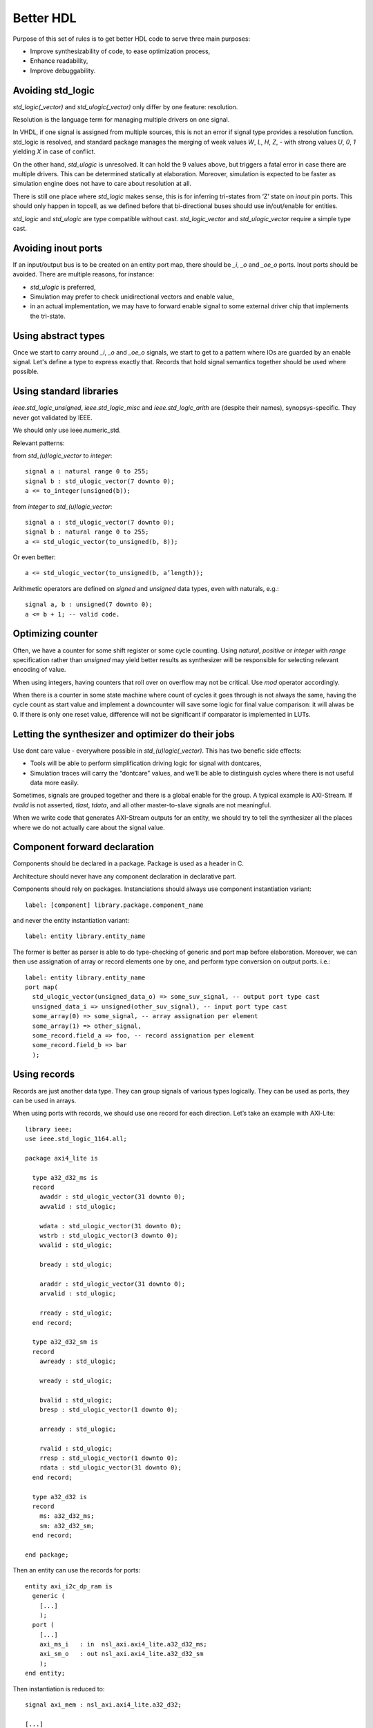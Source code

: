 ==========
Better HDL
==========

Purpose of this set of rules is to get better HDL code to serve three
main purposes:

* Improve synthesizability of code, to ease optimization process,

* Enhance readability,

* Improve debuggability.

Avoiding std_logic
==================

`std_logic(_vector)` and `std_ulogic(_vector)` only differ by one
feature: resolution.

Resolution is the language term for managing multiple drivers on one
signal.

In VHDL, if one signal is assigned from multiple sources, this is not
an error if signal type provides a resolution function. std_logic is
resolved, and standard package manages the merging of weak values `W`,
`L`, `H`, `Z`, `-` with strong values `U`, `0`, `1` yielding `X` in
case of conflict.

On the other hand, `std_ulogic` is unresolved. It can hold the 9 values
above, but triggers a fatal error in case there are multiple
drivers. This can be determined statically at elaboration. Moreover,
simulation is expected to be faster as simulation engine does not have
to care about resolution at all.

There is still one place where `std_logic` makes sense, this is for
inferring tri-states from ‘Z’ state on `inout` pin ports. This should
only happen in topcell, as we defined before that bi-directional buses
should use in/out/enable for entities.

`std_logic` and `std_ulogic` are type compatible without cast.
`std_logic_vector` and `std_ulogic_vector` require a simple type cast.

Avoiding inout ports
====================

If an input/output bus is to be created on an entity port map, there
should be `_i`, `_o` and `_oe_o` ports. Inout ports should be
avoided. There are multiple reasons, for instance:

* `std_ulogic` is preferred,

* Simulation may prefer to check unidirectional vectors and enable
  value,

* in an actual implementation, we may have to forward enable signal to
  some external driver chip that implements the tri-state.

Using abstract types
====================

Once we start to carry around `_i`, `_o` and `_oe_o` signals, we start
to get to a pattern where IOs are guarded by an enable signal.  Let's
define a type to express exactly that.  Records that hold signal
semantics together should be used where possible.

Using standard libraries
========================

`ieee.std_logic_unsigned`, `ieee.std_logic_misc` and
`ieee.std_logic_arith` are (despite their names),
synopsys-specific. They  never got validated by IEEE.

We should only use ieee.numeric_std.

Relevant patterns:

from `std_(u)logic_vector` to `integer`::

  signal a : natural range 0 to 255;
  signal b : std_ulogic_vector(7 downto 0);
  a <= to_integer(unsigned(b));

from `integer` to `std_(u)logic_vector`::

  signal a : std_ulogic_vector(7 downto 0);
  signal b : natural range 0 to 255;
  a <= std_ulogic_vector(to_unsigned(b, 8));

Or even better::

  a <= std_ulogic_vector(to_unsigned(b, a’length));

Arithmetic operators are defined on `signed` and `unsigned` data
types, even with naturals, e.g.::

  signal a, b : unsigned(7 downto 0);
  a <= b + 1; -- valid code.

Optimizing counter
==================

Often, we have a counter for some shift register or some cycle
counting. Using `natural`, `positive` or `integer` with `range`
specification rather than `unsigned` may yield better results as
synthesizer will be responsible for selecting relevant encoding of
value.

When using integers, having counters that roll over on overflow may
not be critical. Use `mod` operator accordingly.

When there is a counter in some state machine where count of cycles it
goes through is not always the same, having the cycle count as start
value and implement a downcounter will save some logic for final value
comparison: it will alwas be 0. If there is only one reset value,
difference will not be significant if comparator is implemented in
LUTs.

Letting the synthesizer and optimizer do their jobs
===================================================

Use dont care value `-` everywhere possible in
`std_(u)logic(_vector)`. This has two benefic side effects:

* Tools will be able to perform simplification driving logic for
  signal with dontcares,

* Simulation traces will carry the “dontcare” values, and we’ll be
  able to distinguish cycles where there is not useful data more
  easily.

Sometimes, signals are grouped together and there is a global enable
for the group. A typical example is AXI-Stream. If `tvalid` is not
asserted, `tlast`, `tdata`, and all other master-to-slave signals are
not meaningful.

When we write code that generates AXI-Stream outputs for an entity, we
should try to tell the synthesizer all the places where we do not
actually care about the signal value.

.. TODO

.. In the above picture, understanding the actual behavior of shift
.. register is easier with a (others => ‘-’) initialization. Synthesized
.. version will probably takes useless values from some MUX input.

Component forward declaration
=============================

Components should be declared in a package. Package is used as a
header in C.

Architecture should never have any component declaration in
declarative part.

Components should rely on packages. Instanciations should always use
component instantiation variant::

  label: [component] library.package.component_name

and never the entity instantiation variant::

  label: entity library.entity_name

The former is better as parser is able to do type-checking of generic
and port map before elaboration. Moreover, we can then use assignation
of array or record elements one by one, and perform type conversion on
output ports. i.e.::

  label: entity library.entity_name
  port map(
    std_ulogic_vector(unsigned_data_o) => some_suv_signal, -- output port type cast
    unsigned_data_i => unsigned(other_suv_signal), -- input port type cast
    some_array(0) => some_signal, -- array assignation per element
    some_array(1) => other_signal,
    some_record.field_a => foo, -- record assignation per element
    some_record.field_b => bar
    );

Using records
=============

Records are just another data type. They can group signals of various
types logically. They can be used as ports, they can be used in
arrays.

When using ports with records, we should use one record for each
direction. Let’s take an example with AXI-Lite::

  library ieee;
  use ieee.std_logic_1164.all;

  package axi4_lite is

    type a32_d32_ms is
    record
      awaddr : std_ulogic_vector(31 downto 0);
      awvalid : std_ulogic;

      wdata : std_ulogic_vector(31 downto 0);
      wstrb : std_ulogic_vector(3 downto 0);
      wvalid : std_ulogic;

      bready : std_ulogic;

      araddr : std_ulogic_vector(31 downto 0);
      arvalid : std_ulogic;

      rready : std_ulogic;
    end record;

    type a32_d32_sm is
    record
      awready : std_ulogic;

      wready : std_ulogic;

      bvalid : std_ulogic;
      bresp : std_ulogic_vector(1 downto 0);

      arready : std_ulogic;

      rvalid : std_ulogic;
      rresp : std_ulogic_vector(1 downto 0);
      rdata : std_ulogic_vector(31 downto 0);
    end record;

    type a32_d32 is
    record
      ms: a32_d32_ms;
      sm: a32_d32_sm;
    end record;

  end package;

Then an entity can use the records for ports::

  entity axi_i2c_dp_ram is
    generic (
      [...]
      );
    port (
      [...]
      axi_ms_i   : in  nsl_axi.axi4_lite.a32_d32_ms;
      axi_sm_o   : out nsl_axi.axi4_lite.a32_d32_sm
      );
  end entity;

Then instantiation is reduced to::

  signal axi_mem : nsl_axi.axi4_lite.a32_d32;

  [...]

  dpram: nsl.axi_i2c.axi_i2c_dpram
    [...]
    port map(
      [...]
      axi_ms_i => axi_mem.ms,
      axi_sm_o => axi_mem.sm,
      [...]
      );
